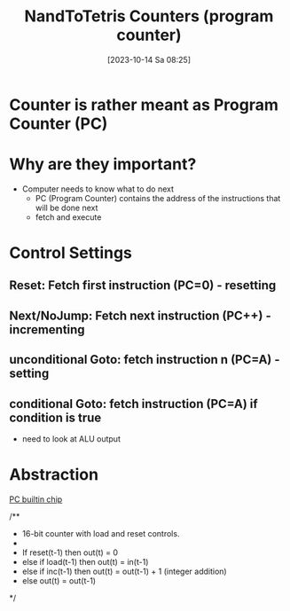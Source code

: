 :PROPERTIES:
:ID:       6091f460-a5ba-4182-bdd2-4a4a0d5c2d24
:END:
#+title: NandToTetris Counters (program counter)
#+date: [2023-10-14 Sa 08:25]
#+startup: overview

* Counter is rather meant as Program Counter (PC)
* Why are they important?
- Computer needs to know what to do next
  - PC (Program Counter) contains the address of the instructions that will be done next
  - fetch and execute
* Control Settings
** Reset: Fetch first instruction (PC=0) - resetting
** Next/NoJump: Fetch next instruction (PC++) - incrementing
** unconditional Goto: fetch instruction n (PC=A) - setting
** conditional Goto: fetch instruction (PC=A) if condition is true
- need to look at ALU output
* Abstraction
[[file:images/CounterAbstraction.png]]
[[file:~/workspace/from-nand-to-tetris/nand2tetris/tools/builtInChips/PC.hdl::// This file is part of www.nand2tetris.org][PC builtin chip]]

/**
 * 16-bit counter with load and reset controls.
 *
 * If reset(t-1) then out(t) = 0
 *    else if load(t-1) then out(t) = in(t-1)
 *         else if inc(t-1) then out(t) = out(t-1) + 1 (integer addition)
 *              else out(t) = out(t-1)
 */
